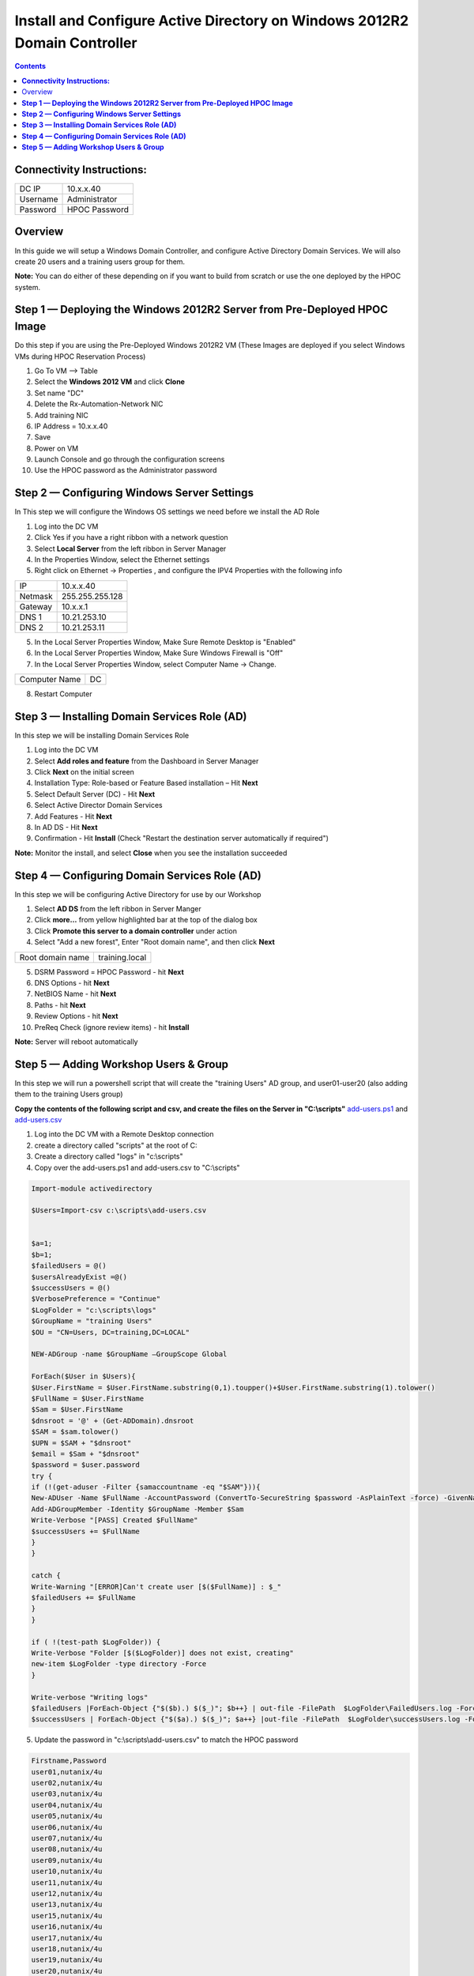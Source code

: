 ******************************************************************************
**Install and Configure Active Directory on Windows 2012R2 Domain Controller**
******************************************************************************

.. contents::


**Connectivity Instructions:**
******************************

+------------+--------------------------------------------------------+
| DC IP      |                                           10.x.x.40    |
+------------+--------------------------------------------------------+
| Username   |                                           Administrator|
+------------+--------------------------------------------------------+
| Password   |                                           HPOC Password|
+------------+--------------------------------------------------------+


Overview
********

In this guide we will setup a Windows Domain Controller, and configure Active Directory Domain Services. We will also create 20 users and a training users group for them.

**Note:** You can do either of these depending on if you want to build from scratch or use the one deployed by the HPOC system.

**Step 1 — Deploying the Windows 2012R2 Server from Pre-Deployed HPOC Image**
******************************************************************************

Do this step if you are using the Pre-Deployed Windows 2012R2 VM
(These Images are deployed if you select Windows VMs during HPOC Reservation Process)

1. Go To VM --> Table
2. Select the **Windows 2012 VM** and click **Clone**
3. Set name "DC"
4. Delete the Rx-Automation-Network NIC
5. Add training NIC
6. IP Address = 10.x.x.40
7. Save
8. Power on VM
9. Launch Console and go through the configuration screens
10. Use the HPOC password as the Administrator password


**Step 2 — Configuring Windows Server Settings**
************************************************

In This step we will configure the Windows OS settings we need before we install the AD Role

1. Log into the DC VM
2. Click Yes if you have a right ribbon with a network question
3. Select **Local Server** from the left ribbon in Server Manager
4. In the Properties Window, select the Ethernet settings
5. Right click on Ethernet -> Properties , and configure the IPV4 Properties with the following info

+------------+--------------------------------------------------------+
| IP         |                                        10.x.x.40       |
+------------+--------------------------------------------------------+
| Netmask    |                                        255.255.255.128 |
+------------+--------------------------------------------------------+
| Gateway    |                                        10.x.x.1        |
+------------+--------------------------------------------------------+
| DNS 1      |                                        10.21.253.10    |
+------------+--------------------------------------------------------+
| DNS 2      |                                        10.21.253.11    |
+------------+--------------------------------------------------------+

5. In the Local Server Properties Window, Make Sure Remote Desktop is "Enabled"
6. In the Local Server Properties Window, Make Sure Windows Firewall is "Off"
7. In the Local Server Properties Window, select Computer Name -> Change.

+----------------+----------------------------------------------------+
| Computer Name  |                                    DC              |
+----------------+----------------------------------------------------+

8. Restart Computer


**Step 3 — Installing Domain Services Role (AD)**
*************************************************

In this step we will be installing Domain Services Role

1. Log into the DC VM
2. Select **Add roles and feature** from the Dashboard in Server Manager
3. Click **Next** on the initial screen
4. Installation Type: Role-based or Feature Based installation – Hit **Next**
5. Select Default Server (DC) - Hit **Next**
6. Select Active Director Domain Services
7. Add Features - Hit **Next**
8. In AD DS - Hit **Next**
9. Confirmation - Hit **Install** (Check "Restart the destination server automatically if required")

**Note:** Monitor the install, and select **Close** when you see the installation succeeded


**Step 4 — Configuring Domain Services Role (AD)**
**************************************************

In this step we will be configuring Active Directory for use by our Workshop

1. Select **AD DS** from the left ribbon in Server Manger
2. Click **more…** from yellow highlighted bar at the top of the dialog box
3. Click **Promote this server to a domain controller** under action
4. Select "Add a new forest", Enter "Root domain name", and then click **Next**

+-------------------+------------------------------------------------+
| Root domain name  |                                training.local  |
+-------------------+------------------------------------------------+

5. DSRM Password = HPOC Password - hit **Next**
6. DNS Options - hit **Next**
7. NetBIOS Name - hit **Next**
8. Paths - hit **Next**
9. Review Options - hit **Next**
10. PreReq Check (ignore review items) - hit **Install**

**Note:** Server will reboot automatically


**Step 5 — Adding Workshop Users & Group**
******************************************

In this step we will run a powershell script that will create the "training Users" AD group, and user01-user20
(also adding them to the training Users group)

**Copy the contents of the following script and csv, and create the files on the Server in "C:\\scripts"**
add-users.ps1_ and add-users.csv_

1. Log into the DC VM with a Remote Desktop connection
2. create a directory called "scripts" at the root of C:
3. Create a directory called "logs" in "c:\\scripts"
4. Copy over the add-users.ps1 and add-users.csv to "C:\\scripts"

.. code-block:: bash

	Import-module activedirectory

	$Users=Import-csv c:\scripts\add-users.csv


	$a=1;
	$b=1;
	$failedUsers = @()
	$usersAlreadyExist =@()
	$successUsers = @()
	$VerbosePreference = "Continue"
	$LogFolder = "c:\scripts\logs"
	$GroupName = "training Users"
	$OU = "CN=Users, DC=training,DC=LOCAL"

	NEW-ADGroup -name $GroupName –GroupScope Global

	ForEach($User in $Users){
	$User.FirstName = $User.FirstName.substring(0,1).toupper()+$User.FirstName.substring(1).tolower()
	$FullName = $User.FirstName
	$Sam = $User.FirstName
	$dnsroot = '@' + (Get-ADDomain).dnsroot
	$SAM = $sam.tolower()
	$UPN = $SAM + "$dnsroot"
	$email = $Sam + "$dnsroot"
	$password = $user.password
	try {
	if (!(get-aduser -Filter {samaccountname -eq "$SAM"})){
	New-ADUser -Name $FullName -AccountPassword (ConvertTo-SecureString $password -AsPlainText -force) -GivenName $User.FirstName  -Path $OU -SamAccountName $SAM -UserPrincipalName $UPN -EmailAddress $Email -Enabled $TRUE
	Add-ADGroupMember -Identity $GroupName -Member $Sam
	Write-Verbose "[PASS] Created $FullName"
	$successUsers += $FullName
	}
	}

	catch {
	Write-Warning "[ERROR]Can't create user [$($FullName)] : $_"
	$failedUsers += $FullName
	}
	}

	if ( !(test-path $LogFolder)) {
	Write-Verbose "Folder [$($LogFolder)] does not exist, creating"
	new-item $LogFolder -type directory -Force
	}

	Write-verbose "Writing logs"
	$failedUsers |ForEach-Object {"$($b).) $($_)"; $b++} | out-file -FilePath  $LogFolder\FailedUsers.log -Force -Verbose
	$successUsers | ForEach-Object {"$($a).) $($_)"; $a++} |out-file -FilePath  $LogFolder\successUsers.log -Force -Verbose

5. Update the password in "c:\\scripts\\add-users.csv" to match the HPOC password

.. code-block:: bash

	Firstname,Password
	user01,nutanix/4u
	user02,nutanix/4u
	user03,nutanix/4u
	user04,nutanix/4u
	user05,nutanix/4u
	user06,nutanix/4u
	user07,nutanix/4u
	user08,nutanix/4u
	user09,nutanix/4u
	user10,nutanix/4u
	user11,nutanix/4u
	user12,nutanix/4u
	user13,nutanix/4u
	user15,nutanix/4u
	user16,nutanix/4u
	user17,nutanix/4u
	user18,nutanix/4u
	user19,nutanix/4u
	user20,nutanix/4u

6. Open Powershell, and run the add-user.ps1
7. Open Active Directory User & Computers, and verify the users and group are there.


.. _Prism_Element_Setup: ../prism_element/prism_element_setup.rst
.. _add-users.ps1: ../active_directory/scripts/add-users.ps1
.. _add-users.csv: ../active_directory/scripts/add-users.csv
